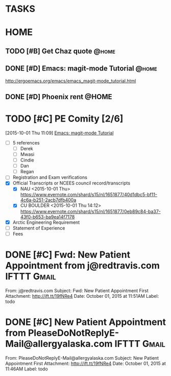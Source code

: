 * TASKS
  :PROPERTIES:
  :ToodledoLastSync: 1443746798
  :OrgToodledoVersion: 2.16
  :ToodledoLastEdit: 1443746797
  :ToodledoLastDelete: 1443659917
  :END:
* HOME
** TODO [#B] Get Chaz quote					      :@home:
   :PROPERTIES:
   :ToodledoID: 213929467
   :Hash:     72632aa5588c6836a8b54135001f377c
   :END:
** DONE [#D] Emacs: magit-mode Tutorial				      :@home:
   CLOSED: [2015-10-01 Thu 16:46] SCHEDULED: <2015-10-01 Thu>
   :PROPERTIES:
   :ToodledoID: 213931995
   :Hash:     c315ba6a54d734008702db87b570c2fb
   :END:
   http://ergoemacs.org/emacs/emacs_magit-mode_tutorial.html
** DONE [#D] Phoenix rent					      :@HOME:
   CLOSED: [2015-10-01 Thu 09:17] SCHEDULED: <2015-10-01 Thu>
   :PROPERTIES:
   :ToodledoID: 213931797
   :Hash:     0cd79f435b3b24ce275e47dc8629db40
   :END:

* TODO [#C] PE Comity [2/6] 
  :LOGBOOK:  
  CLOCK: [2015-10-01 Thu 11:09]--[2015-10-01 Thu 11:42] =>  0:33
  :END:      
   :PROPERTIES:
   :ToodledoID: 213971945
   :Hash:     9d552efc503056226cdc25b7bc147c94
   :END:
[2015-10-01 Thu 11:09]
[[file:~/git/org/toodledo.org::http://ergoemacs.org/emacs/emacs_magit-mode_tutorial.html][Emacs: magit-mode Tutorial]]


  - [ ] 5 references
    - [ ] Derek
    - [ ] Mwasi
    - [ ] Cindie
    - [ ] Dan
    - [ ] Regan
  - [ ] Registration and Exam verifications
  - [X] Official Transcripts or NCEES council record/transcripts
    - [X] NAU
      <2015-10-01 Thu>
      [[https://www.evernote.com/shard/s15/nl/1651877/40d1dbc5-bf11-4c6a-b251-2acb7dfb400a]]
    - [X] CU BOULDER
      <2015-10-01 Thu 14:12>
      [[https://www.evernote.com/shard/s15/nl/1651877/0eb89c84-ba37-43f0-b653-ba9ea14f7178]]
  - [X] Arctic Engineering Requirement
  - [ ] Statement of Experience
  - [ ] Fees
  
* DONE [#C] Fwd: New Patient Appointment from j@redtravis.com	:IFTTT:Gmail:
  CLOSED: [2015-10-01 Thu 15:25]
  :PROPERTIES:
  :ToodledoID: 213962879
  :Hash:     8ebd927090957b93365635f547bfe1bd
  :END:
  From: j@redtravis.com
  Subject: Fwd: New Patient Appointment
  First Attachment: http://ift.tt/19fNRe4
  Date: October 01, 2015 at 11:51AM
  Label: todo
* DONE [#C] New Patient Appointment from PleaseDoNotReplyE-Mail@allergyalaska.com :IFTTT:Gmail:
  CLOSED: [2015-10-01 Thu 15:25]
  :PROPERTIES:
  :ToodledoID: 213962881
  :Hash:     5d808f6bf416f99dc872a725e97cd584
  :END:
  From: PleaseDoNotReplyE-Mail@allergyalaska.com
  Subject: New Patient Appointment
  First Attachment: http://ift.tt/19fNRe4
  Date: October 01, 2015 at 11:46AM
  Label: todo
